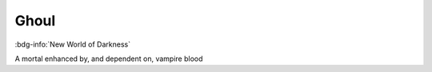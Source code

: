 .. _sys_nwod_ghoul:

Ghoul
#####

:bdg-info:`New World of Darkness`

A mortal enhanced by, and dependent on, vampire blood

